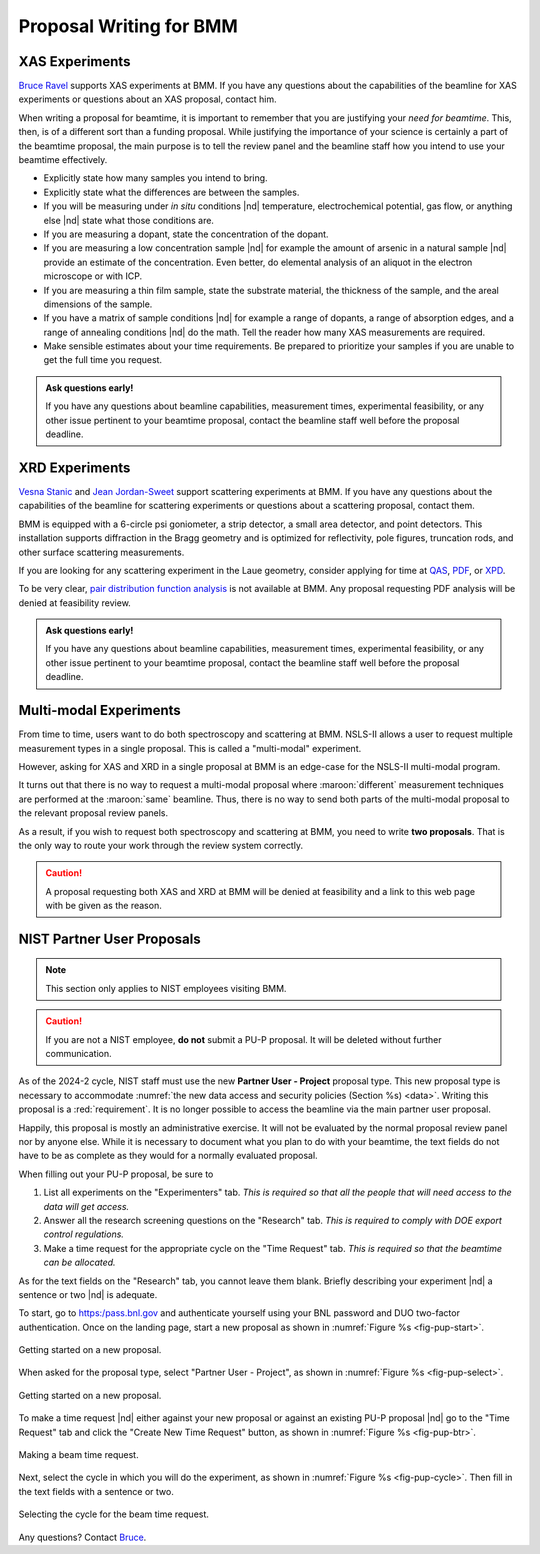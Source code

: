..
   This document was developed primarily by a NIST employee. Pursuant
   to title 17 United States Code Section 105, works of NIST employees
   are not subject to copyright protection in the United States. Thus
   this repository may not be licensed under the same terms as Bluesky
   itself.

   See the LICENSE file for details.

.. _proposal:

Proposal Writing for BMM
========================

XAS Experiments
---------------

`Bruce Ravel <mailto:bravel@bnl.gov>`__ supports XAS experiments at
BMM.  If you have any questions about the capabilities of the beamline
for XAS experiments or questions about an XAS proposal, contact him.

When writing a proposal for beamtime, it is important to remember that
you are justifying your *need for beamtime*.  This, then, is of a
different sort than a funding proposal.  While justifying the
importance of your science is certainly a part of the beamtime
proposal, the main purpose is to tell the review panel and the
beamline staff how you intend to use your beamtime effectively.

+ Explicitly state how many samples you intend to bring.
+ Explicitly state what the differences are between the samples.
+ If you will be measuring under *in situ* conditions |nd|
  temperature, electrochemical potential, gas flow, or anything else
  |nd| state what those conditions are.
+ If you are measuring a dopant, state the concentration of the dopant.
+ If you are measuring a low concentration sample |nd| for example the
  amount of arsenic in a natural sample |nd| provide an estimate of
  the concentration.  Even better, do elemental analysis of an aliquot
  in the electron microscope or with ICP.
+ If you are measuring a thin film sample, state the substrate
  material, the thickness of the sample, and the areal dimensions of
  the sample.
+ If you have a matrix of sample conditions |nd| for example a range
  of dopants, a range of absorption edges, and a range of annealing
  conditions |nd| do the math.  Tell the reader how many XAS
  measurements are required.
+ Make sensible estimates about your time requirements.  Be prepared
  to prioritize your samples if you are unable to get the full time
  you request.

.. admonition:: Ask questions early!
   :class: note

   If you have any questions about beamline capabilities, measurement
   times, experimental feasibility, or any other issue pertinent to
   your beamtime proposal, contact the beamline staff well before the
   proposal deadline.

XRD Experiments
---------------

`Vesna Stanic <mailto:vstanic@bnl.gov>`__ and `Jean Jordan-Sweet
<jlj@bnl.gov>`__ support scattering experiments at BMM.  If you have
any questions about the capabilities of the beamline for scattering
experiments or questions about a scattering proposal, contact them.

BMM is equipped with a 6-circle psi goniometer, a strip detector, a
small area detector, and point detectors.  This installation supports
diffraction in the Bragg geometry and is optimized for reflectivity,
pole figures, truncation rods, and other surface scattering
measurements. 

If you are looking for any
scattering experiment in the Laue geometry, consider applying for time
at `QAS <https://www.bnl.gov/nsls2/beamlines/beamline.php?r=7-BM>`__,
`PDF <https://www.bnl.gov/nsls2/beamlines/beamline.php?r=28-ID-1>`__,
or `XPD
<https://www.bnl.gov/nsls2/beamlines/beamline.php?r=28-ID-2>`__.

To be very clear, `pair distribution function analysis
<https://doi.org/10.1098/rsta.2018.0413>`__ is not available at BMM.
Any proposal requesting PDF analysis will be denied at feasibility
review.

.. admonition:: Ask questions early!
   :class: note

   If you have any questions about beamline capabilities, measurement
   times, experimental feasibility, or any other issue pertinent to
   your beamtime proposal, contact the beamline staff well before the
   proposal deadline.


Multi-modal Experiments
-----------------------

From time to time, users want to do both spectroscopy and scattering
at BMM.  NSLS-II allows a user to request multiple measurement types
in a single proposal.  This is called a "multi-modal" experiment.

However, asking for XAS and XRD in a single proposal at BMM is an
edge-case for the NSLS-II multi-modal program.

It turns out that there is no way to request a multi-modal proposal
where :maroon:`different` measurement techniques are performed at the
:maroon:`same` beamline.  Thus, there is no way to send both parts of the
multi-modal proposal to the relevant proposal review panels.

As a result, if you wish to request both spectroscopy and scattering
at BMM, you need to write **two proposals**.  That is the only way to
route your work through the review system correctly.

.. caution::

   A proposal requesting both XAS and XRD at BMM will be denied at
   feasibility and a link to this web page with be given as the
   reason.

NIST Partner User Proposals
---------------------------

.. note::

   This section only applies to NIST employees visiting BMM.  

.. caution::

   If you are not a NIST employee, **do not** submit a PU-P proposal.  It
   will be deleted without further communication.

As of the 2024-2 cycle, NIST staff must use the new **Partner User -
Project** proposal type.  This new proposal type is necessary to
accommodate :numref:`the new data access and security policies
(Section %s) <data>`.  Writing this proposal is a :red:`requirement`.  It
is no longer possible to access the beamline via the main partner user
proposal.

Happily, this proposal is mostly an administrative exercise.  It will
not be evaluated by the normal proposal review panel nor by anyone
else.  While it is necessary to document what you plan to do with your
beamtime, the text fields do not have to be as complete as they would
for a normally evaluated proposal.

When filling out your PU-P proposal, be sure to

#. List all experiments on the "Experimenters" tab.  *This is required
   so that all the people that will need access to the data will get
   access.*
#. Answer all the research screening questions on the "Research" tab.
   *This is required to comply with DOE export control regulations.*
#. Make a time request for the appropriate cycle on the "Time Request"
   tab.  *This is required so that the beamtime can be allocated.*

As for the text fields on the "Research" tab, you cannot leave them
blank.  Briefly describing your experiment |nd| a sentence or two |nd|
is adequate.

To start, go to https:/pass.bnl.gov and authenticate yourself using
your BNL password and DUO two-factor authentication.  Once on the
landing page, start a new proposal as shown in :numref:`Figure %s
<fig-pup-start>`.

.. _fig-pup-start:
.. figure:: _images/pup-start.png
   :target: _images/pup-start.png
   :width: 50%
   :align: center

   Getting started on a new proposal.


When asked for the proposal type, select "Partner User - Project", as
shown in :numref:`Figure %s <fig-pup-select>`.


.. _fig-pup-select:
.. figure:: _images/pup-select.png
   :target: _images/pup-select.png
   :width: 50%
   :align: center

   Getting started on a new proposal.


To make a time request |nd| either against your new proposal or
against an existing PU-P proposal |nd| go to the "Time Request" tab
and click the "Create New Time Request" button, as
shown in :numref:`Figure %s <fig-pup-btr>`.

.. _fig-pup-btr:
.. figure:: _images/pup-btr.png
   :target: _images/pup-btr.png
   :width: 50%
   :align: center

   Making a beam time request.

Next, select the cycle in which you will do the experiment, as shown
in :numref:`Figure %s <fig-pup-cycle>`.  Then fill in the text fields
with a sentence or two.

.. _fig-pup-cycle:
.. figure:: _images/pup-cycle.png
   :target: _images/pup-cycle.png
   :width: 50%
   :align: center

   Selecting the cycle for the beam time request.

Any questions?  Contact `Bruce <mailto:bravel@bnl.gov>`__.
